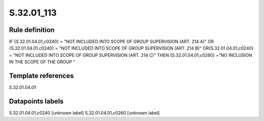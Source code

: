 ===========
S.32.01_113
===========

Rule definition
---------------

IF {S.32.01.04.01,c0240} = "NOT INCLUDED INTO SCOPE OF GROUP SUPERVISION (ART. 214 A)" OR {S.32.01.04.01,c0240} = "NOT INCLUDED INTO SCOPE OF GROUP SUPERVISION (ART. 214 B)" OR{S.32.01.04.01,c0240} = "NOT INCLUDED INTO SCOPE OF GROUP SUPERVISION (ART. 214 C)" THEN {S.32.01.04.01,c0260} ="NO INCLUSION IN THE SCOPE OF THE GROUP "


Template references
-------------------

S.32.01.04.01

Datapoints labels
-----------------

S.32.01.04.01,c0240 [unknown label]
S.32.01.04.01,c0260 [unknown label]


